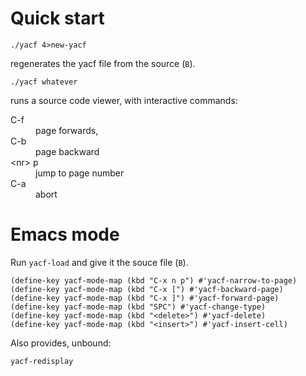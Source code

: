 * Quick start
: ./yacf 4>new-yacf
regenerates the yacf file from the source (=B=).

: ./yacf whatever
runs a source code viewer, with interactive commands:
- C-f :: page forwards,
- C-b :: page backward
- <nr> p :: jump to page number
- C-a :: abort

* Emacs mode
Run =yacf-load= and give it the souce file (=B=).

#+BEGIN_SRC elisp
(define-key yacf-mode-map (kbd "C-x n p") #'yacf-narrow-to-page)
(define-key yacf-mode-map (kbd "C-x [") #'yacf-backward-page)
(define-key yacf-mode-map (kbd "C-x ]") #'yacf-forward-page)
(define-key yacf-mode-map (kbd "SPC") #'yacf-change-type)
(define-key yacf-mode-map (kbd "<delete>") #'yacf-delete)
(define-key yacf-mode-map (kbd "<insert>") #'yacf-insert-cell)
#+END_SRC

Also provides, unbound:
: yacf-redisplay
